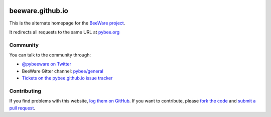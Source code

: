 .. image:: http://pybee.org/static/images/brutus-270.png
    :width: 72px
    :target: https://beeware.org

beeware.github.io
=================

This is the alternate homepage for the `BeeWare project`_.

It redirects all requests to the same URL at `pybee.org`_

Community
---------

You can talk to the community through:

* `@pybeeware on Twitter`_

* BeeWare Gitter channel: `pybee/general`_

* `Tickets on the pybee.github.io issue tracker`_

Contributing
------------

If you find problems with this website, `log them on GitHub`_. If you
want to contribute, please `fork the code`_ and `submit a pull request`_.

.. _BeeWare project: http://pybee.org
.. _pybee.org: http://pybee.org
.. _@pybeeware on Twitter: https://twitter.com/pybeeware
.. _pybee/general: https://gitter.im/pybee/general
.. _Tickets on the pybee.github.io issue tracker: https://github.com/pybee/beeware.github.io/issues
.. _log them on Github: https://github.com/pybee/beeware.github.io/issues
.. _fork the code: https://github.com/pybee/beeware.github.io/tree/master
.. _submit a pull request: https://github.com/pybee/beeware.github.io/pulls
